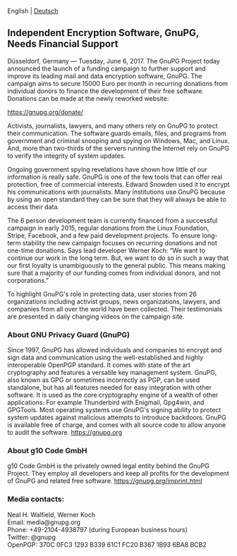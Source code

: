 # Independent Encryption Software, GnuPG, Needs Financial Support
#+STARTUP: showall
#+AUTHOR: GnuPG Team
#+DATE: June 6, 2017

 English | [[file:20170606-campaign-launch.de.org][Deutsch]]

** Independent Encryption Software, GnuPG, Needs Financial Support

Düsseldorf, Germany --- Tuesday, June 6, 2017.  The GnuPG Project
today announced the launch of a funding campaign to further support
and improve its leading mail and data encryption software, GnuPG.  The
campaign aims to secure 15000 Euro per month in recurring donations
from individual donors to finance the development of their free
software.  Donations can be made at the newly reworked website:

    https://gnupg.org/donate/

Activists, journalists, lawyers, and many others rely on GnuPG to
protect their communication.  The software guards emails, files, and
programs from government and criminal snooping and spying on Windows,
Mac, and Linux.  And, more than two-thirds of the servers running the
Internet rely on GnuPG to verify the integrity of system updates.

Ongoing government spying revelations have shown how little of our
information is really safe.  GnuPG is one of the few tools that can
offer real protection, free of commercial interests.  Edward Snowden
used it to encrypt his communications with journalists.  Many
institutions use GnuPG because by using an open standard they can be
sure that they will always be able to access their data.

The 6 person development team is currently financed from a successful
campaign in early 2015, regular donations from the Linux Foundation,
Stripe, Facebook, and a few paid development projects.  To ensure
long-term stability the new campaign focuses on recurring donations
and not one-time donations.  Says lead developer Werner Koch: “We want
to continue our work in the long term.  But, we want to do so in such
a way that our first loyalty is unambiguously to the general public.
This means making sure that a majority of our funding comes from
individual donors, and not corporations.”

To highlight GnuPG's role in protecting data, user stories from 26
organizations including activist groups, news organizations, lawyers,
and companies from all over the world have been collected.  Their
testimonials are presented in daily changing videos on the campaign
site.

*** About GNU Privacy Guard (GnuPG)

Since 1997, GnuPG has allowed individuals and companies to encrypt and
sign data and communication using the well-established and highly
interoperable OpenPGP standard.  It comes with state of the art
cryptography and features a versatile key management system.  GnuPG,
also known as GPG or sometimes incorrectly as PGP, can be used
standalone, but has all features needed for easy integration with
other software.  It is used as the core cryptography engine of a
wealth of other applications: For example Thunderbird with Enigmail,
Gpg4win, and GPGTools.  Most operating systems use GnuPG's signing
ability to protect system updates against malicious attempts to
introduce backdoors.  GnuPG is available free of charge, and comes
with all source code to allow anyone to audit the software.
https://gnupg.org

*** About g10 Code GmbH

g10 Code GmbH is the privately owned legal entity behind the GnuPG
Project.  They employ all developers and keep all profits for the
development of GnuPG and related free software.
https://gnupg.org/imprint.html

*** Media contacts:

Neal H. Walfield, Werner Koch\\
Email: media@gnupg.org\\
Phone: +49-2104-4938797 (during European business hours)\\
Twitter: @gnupg\\
OpenPGP: 370C 0FC3 1293 B339 61C1  FC20 B367 1B93 6BA8 BCB2
